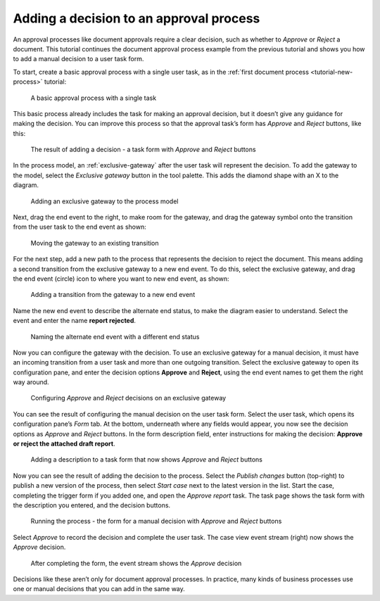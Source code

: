 .. _tutorial-decision:

Adding a decision to an approval process
----------------------------------------

An approval processes like document approvals require a clear decision, such as whether to *Approve* or *Reject* a document.
This tutorial continues the document approval process example from the previous tutorial and shows you how to add a manual decision to a user task form.

To start, create a basic approval process with a single user task, as in the :ref:`first document process <tutorial-new-process>` tutorial:

.. figure:: /_static/images/tutorials/new-process/actions.png

   A basic approval process with a single task

This basic process already includes the task for making an approval decision, but it doesn’t give any guidance for making the decision.
You can improve this process so that the approval task’s form has *Approve* and *Reject* buttons, like this:

.. figure:: /_static/images/tutorials/decision/case-task.png

   The result of adding a decision - a task form with *Approve* and *Reject* buttons

In the process model, an :ref:`exclusive-gateway` after the user task will represent the decision.
To add the gateway to the model, select the *Exclusive gateway* button in the tool palette.
This adds the diamond shape with an X to the diagram.

.. figure:: /_static/images/tutorials/decision/exclusive-gateway.png

   Adding an exclusive gateway to the process model

Next, drag the end event to the right, to make room for the gateway, and drag the gateway symbol onto the transition from the user task to the end event as shown:

.. figure:: /_static/images/tutorials/decision/editor-gateway.png

   Moving the gateway to an existing transition

For the next step, add a new path to the process that represents the decision to reject the document.
This means adding a second transition from the exclusive gateway to a new end event.
To do this, select the exclusive gateway, and drag the end event (circle) icon to where you want to new end event, as shown:

.. figure:: /_static/images/tutorials/decision/editor-end.png

   Adding a transition from the gateway to a new end event

Name the new end event to describe the alternate end status, to make the diagram easier to understand.
Select the event and enter the name **report rejected**.

.. figure:: /_static/images/tutorials/decision/end-configuration.png

   Naming the alternate end event with a different end status

Now you can configure the gateway with the decision.
To use an exclusive gateway for a manual decision, it must have an incoming transition from a user task and more than one outgoing transition.
Select the exclusive gateway to open its configuration pane, and enter the decision options **Approve** and **Reject**, using the end event names to get them the right way around.

.. figure:: /_static/images/tutorials/decision/gateway-configuration.png

   Configuring *Approve* and *Reject* decisions on an exclusive gateway

You can see the result of configuring the manual decision on the user task form.
Select the user task, which opens its configuration pane’s *Form* tab.
At the bottom, underneath where any fields would appear, you now see the decision options as *Approve* and *Reject* buttons.
In the form description field, enter instructions for making the decision: **Approve or reject the attached draft report**.

.. figure:: /_static/images/tutorials/decision/form.png

   Adding a description to a task form that now shows *Approve* and *Reject* buttons

Now you can see the result of adding the decision to the process.
Select the *Publish changes* button (top-right) to publish a new version of the process, then select *Start case* next to the latest version in the list.
Start the case, completing the trigger form if you added one, and open the *Approve report* task.
The task page shows the task form with the description you entered, and the decision buttons.

.. figure:: /_static/images/tutorials/decision/case-task.png

   Running the process - the form for a manual decision with *Approve* and *Reject* buttons

Select *Approve* to record the decision and complete the user task.
The case view event stream (right) now shows the *Approve* decision.

.. figure:: /_static/images/tutorials/decision/case.png

   After completing the form, the event stream shows the *Approve* decision

Decisions like these aren’t only for document approval processes.
In practice, many kinds of business processes use one or manual decisions that you can add in the same way.
